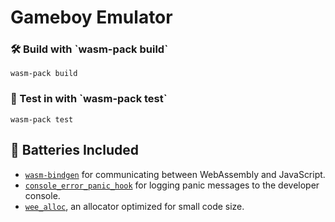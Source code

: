 * Gameboy Emulator
*** 🛠️ Build with `wasm-pack build`
    ~wasm-pack build~

*** 🔬 Test in with `wasm-pack test`
    ~wasm-pack test~

** 🔋 Batteries Included
   - [[https://github.com/rustwasm/wasm-bindgen][=wasm-bindgen=]] for communicating between WebAssembly and JavaScript.
   - [[https://github.com/rustwasm/console_error_panic_hook][=console_error_panic_hook=]] for logging panic messages to the developer console.
   - [[https://github.com/rustwasm/wee_alloc][=wee_alloc=]], an allocator optimized for small code size.
